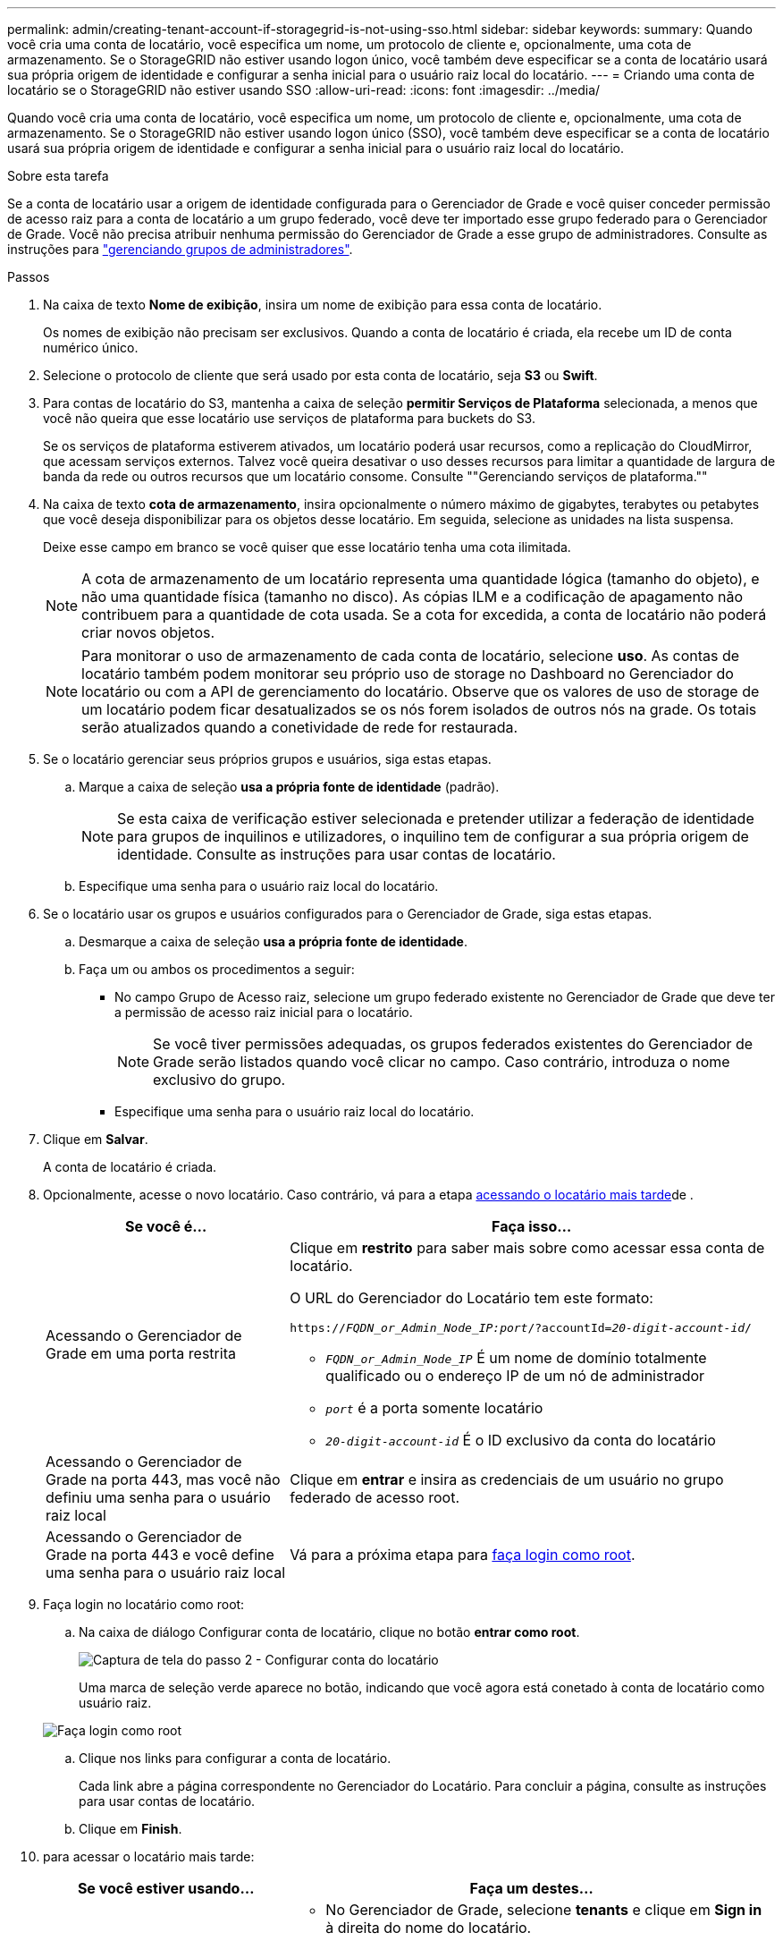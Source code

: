 ---
permalink: admin/creating-tenant-account-if-storagegrid-is-not-using-sso.html 
sidebar: sidebar 
keywords:  
summary: Quando você cria uma conta de locatário, você especifica um nome, um protocolo de cliente e, opcionalmente, uma cota de armazenamento. Se o StorageGRID não estiver usando logon único, você também deve especificar se a conta de locatário usará sua própria origem de identidade e configurar a senha inicial para o usuário raiz local do locatário. 
---
= Criando uma conta de locatário se o StorageGRID não estiver usando SSO
:allow-uri-read: 
:icons: font
:imagesdir: ../media/


[role="lead"]
Quando você cria uma conta de locatário, você especifica um nome, um protocolo de cliente e, opcionalmente, uma cota de armazenamento. Se o StorageGRID não estiver usando logon único (SSO), você também deve especificar se a conta de locatário usará sua própria origem de identidade e configurar a senha inicial para o usuário raiz local do locatário.

.Sobre esta tarefa
Se a conta de locatário usar a origem de identidade configurada para o Gerenciador de Grade e você quiser conceder permissão de acesso raiz para a conta de locatário a um grupo federado, você deve ter importado esse grupo federado para o Gerenciador de Grade. Você não precisa atribuir nenhuma permissão do Gerenciador de Grade a esse grupo de administradores. Consulte as instruções para link:managing-admin-groups.html["gerenciando grupos de administradores"].

.Passos
. Na caixa de texto *Nome de exibição*, insira um nome de exibição para essa conta de locatário.
+
Os nomes de exibição não precisam ser exclusivos. Quando a conta de locatário é criada, ela recebe um ID de conta numérico único.

. Selecione o protocolo de cliente que será usado por esta conta de locatário, seja *S3* ou *Swift*.
. Para contas de locatário do S3, mantenha a caixa de seleção *permitir Serviços de Plataforma* selecionada, a menos que você não queira que esse locatário use serviços de plataforma para buckets do S3.
+
Se os serviços de plataforma estiverem ativados, um locatário poderá usar recursos, como a replicação do CloudMirror, que acessam serviços externos. Talvez você queira desativar o uso desses recursos para limitar a quantidade de largura de banda da rede ou outros recursos que um locatário consome. Consulte ""Gerenciando serviços de plataforma.""

. Na caixa de texto *cota de armazenamento*, insira opcionalmente o número máximo de gigabytes, terabytes ou petabytes que você deseja disponibilizar para os objetos desse locatário. Em seguida, selecione as unidades na lista suspensa.
+
Deixe esse campo em branco se você quiser que esse locatário tenha uma cota ilimitada.

+

NOTE: A cota de armazenamento de um locatário representa uma quantidade lógica (tamanho do objeto), e não uma quantidade física (tamanho no disco). As cópias ILM e a codificação de apagamento não contribuem para a quantidade de cota usada. Se a cota for excedida, a conta de locatário não poderá criar novos objetos.

+

NOTE: Para monitorar o uso de armazenamento de cada conta de locatário, selecione *uso*. As contas de locatário também podem monitorar seu próprio uso de storage no Dashboard no Gerenciador do locatário ou com a API de gerenciamento do locatário. Observe que os valores de uso de storage de um locatário podem ficar desatualizados se os nós forem isolados de outros nós na grade. Os totais serão atualizados quando a conetividade de rede for restaurada.

. Se o locatário gerenciar seus próprios grupos e usuários, siga estas etapas.
+
.. Marque a caixa de seleção *usa a própria fonte de identidade* (padrão).
+

NOTE: Se esta caixa de verificação estiver selecionada e pretender utilizar a federação de identidade para grupos de inquilinos e utilizadores, o inquilino tem de configurar a sua própria origem de identidade. Consulte as instruções para usar contas de locatário.

.. Especifique uma senha para o usuário raiz local do locatário.


. Se o locatário usar os grupos e usuários configurados para o Gerenciador de Grade, siga estas etapas.
+
.. Desmarque a caixa de seleção *usa a própria fonte de identidade*.
.. Faça um ou ambos os procedimentos a seguir:
+
*** No campo Grupo de Acesso raiz, selecione um grupo federado existente no Gerenciador de Grade que deve ter a permissão de acesso raiz inicial para o locatário.
+

NOTE: Se você tiver permissões adequadas, os grupos federados existentes do Gerenciador de Grade serão listados quando você clicar no campo. Caso contrário, introduza o nome exclusivo do grupo.

*** Especifique uma senha para o usuário raiz local do locatário.




. Clique em *Salvar*.
+
A conta de locatário é criada.

. Opcionalmente, acesse o novo locatário. Caso contrário, vá para a etapa <<STEP_SIGN_IN_LATER,acessando o locatário mais tarde>>de .
+
[cols="1a,2a"]
|===
| Se você é... | Faça isso... 


 a| 
Acessando o Gerenciador de Grade em uma porta restrita
 a| 
Clique em *restrito* para saber mais sobre como acessar essa conta de locatário.

O URL do Gerenciador do Locatário tem este formato:

`https://_FQDN_or_Admin_Node_IP:port_/?accountId=_20-digit-account-id_/`

** `_FQDN_or_Admin_Node_IP_` É um nome de domínio totalmente qualificado ou o endereço IP de um nó de administrador
** `_port_` é a porta somente locatário
** `_20-digit-account-id_` É o ID exclusivo da conta do locatário




 a| 
Acessando o Gerenciador de Grade na porta 443, mas você não definiu uma senha para o usuário raiz local
 a| 
Clique em *entrar* e insira as credenciais de um usuário no grupo federado de acesso root.



 a| 
Acessando o Gerenciador de Grade na porta 443 e você define uma senha para o usuário raiz local
 a| 
Vá para a próxima etapa para <<STEP_SIGN_IN_AS_ROOT,faça login como root>>.

|===
. [[step_SIGN_IN_AS_root]]Faça login no locatário como root:
+
.. Na caixa de diálogo Configurar conta de locatário, clique no botão *entrar como root*.
+
image::../media/configure_tenant_account.gif[Captura de tela do passo 2 - Configurar conta do locatário]

+
Uma marca de seleção verde aparece no botão, indicando que você agora está conetado à conta de locatário como usuário raiz.

+
image::../media/step_2_sign_in_as_root.gif[Faça login como root]

.. Clique nos links para configurar a conta de locatário.
+
Cada link abre a página correspondente no Gerenciador do Locatário. Para concluir a página, consulte as instruções para usar contas de locatário.

.. Clique em *Finish*.


. [[step_SIGN_IN_LATER]]para acessar o locatário mais tarde:
+
[cols="1a,2a"]
|===
| Se você estiver usando... | Faça um destes... 


 a| 
Porta 443
 a| 
** No Gerenciador de Grade, selecione *tenants* e clique em *Sign in* à direita do nome do locatário.
** Insira o URL do locatário em um navegador da Web:
+
`https://_FQDN_or_Admin_Node_IP_/?accountId=_20-digit-account-id_/`

+
*** `_FQDN_or_Admin_Node_IP_` É um nome de domínio totalmente qualificado ou o endereço IP de um nó de administrador
*** `_20-digit-account-id_` É o ID exclusivo da conta do locatário






 a| 
Uma porta restrita
 a| 
** No Gerenciador de Grade, selecione *tenants* e clique em *Restricted*.
** Insira o URL do locatário em um navegador da Web:
+
`https://_FQDN_or_Admin_Node_IP:port_/?accountId=_20-digit-account-id_`

+
*** `_FQDN_or_Admin_Node_IP_` É um nome de domínio totalmente qualificado ou o endereço IP de um nó de administrador
*** `_port_` é a porta restrita somente para locatário
*** `_20-digit-account-id_` É o ID exclusivo da conta do locatário




|===


.Informações relacionadas
link:controlling-access-through-firewalls.html["Controlar o acesso através de firewalls"]

link:managing-platform-services-for-s3-tenant-accounts.html["Gerenciamento de serviços de plataforma para contas de locatários do S3"]

link:../tenant/index.html["Use uma conta de locatário"]
